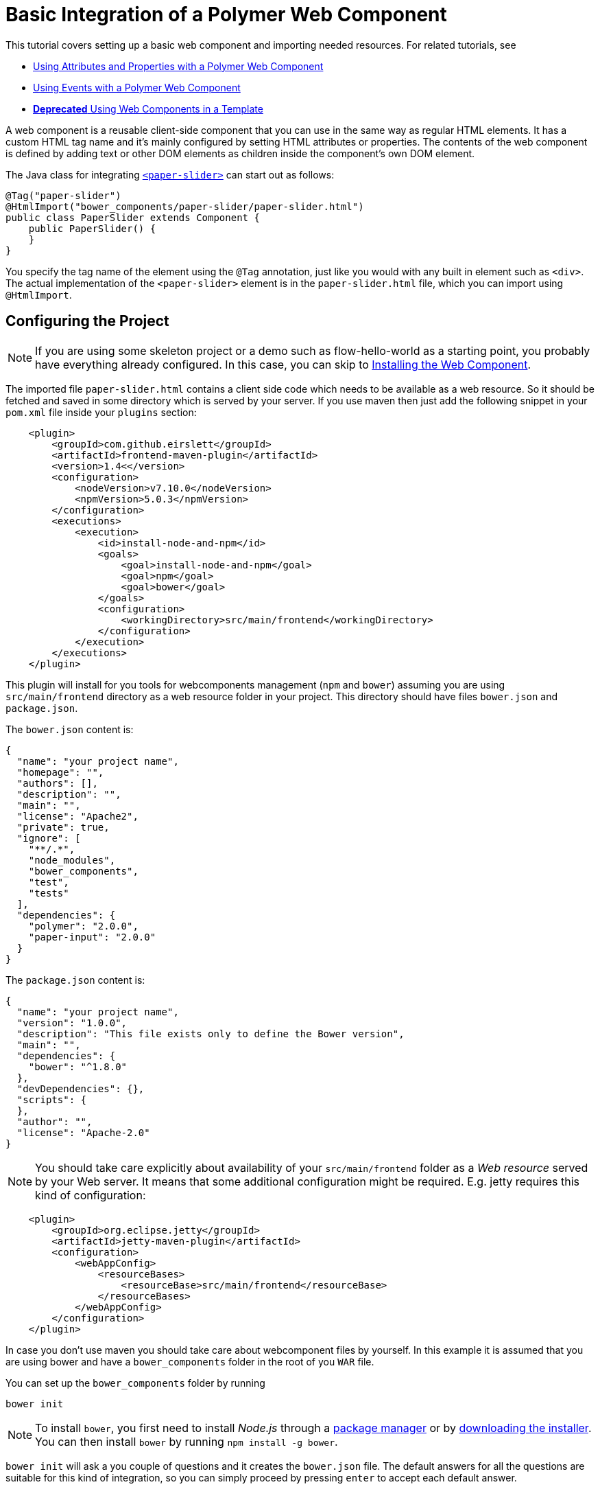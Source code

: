 ifdef::env-github[:outfilesuffix: .asciidoc]
= Basic Integration of a Polymer Web Component

This tutorial covers setting up a basic web component and importing needed resources. For related tutorials, see

* <<tutorial-webcomponent-attributes-and-properties#,Using Attributes and Properties with a Polymer Web Component>>
* <<tutorial-webcomponent-events#,Using Events with a Polymer Web Component>>
* <<deprecated/tutorial-template-webcomponents#, *Deprecated* Using Web Components in a Template>>

A web component is a reusable client-side component that you can use in the same way as regular HTML elements.
It has a custom HTML tag name and it's mainly configured by setting HTML attributes or properties.
The contents of the web component is defined by adding text or other DOM elements as children inside the component's own DOM element.

The Java class for integrating  https://elements.polymer-project.org/elements/paper-slider[`<paper-slider>`] can start out as follows:

[source,java]
----
@Tag("paper-slider")
@HtmlImport("bower_components/paper-slider/paper-slider.html")
public class PaperSlider extends Component {
    public PaperSlider() {
    }
}
----

You specify the tag name of the element using the `@Tag` annotation, just like you would with any built in element such as `<div>`. The actual implementation of the `<paper-slider>` element is in the `paper-slider.html` file, which you can  import using `@HtmlImport`.

== Configuring the Project

[NOTE]
If you are using some skeleton project or a demo such as flow-hello-world as a starting point, you probably have everything already configured. In this case, you can skip to <<Installing the Web Component>>.

The imported file `paper-slider.html` contains a client side code which needs to be available as a web resource. So it should be 
fetched and saved in some directory which is served by your server. 
If you use maven then just add  the following snippet in your `pom.xml` file inside your `plugins` section:

[source,xml]
----
    <plugin>
        <groupId>com.github.eirslett</groupId>
        <artifactId>frontend-maven-plugin</artifactId>
        <version>1.4<</version>
        <configuration>
            <nodeVersion>v7.10.0</nodeVersion>
            <npmVersion>5.0.3</npmVersion>
        </configuration>
        <executions>
            <execution>
                <id>install-node-and-npm</id>
                <goals>
                    <goal>install-node-and-npm</goal>
                    <goal>npm</goal>
                    <goal>bower</goal>
                </goals>
                <configuration>
                    <workingDirectory>src/main/frontend</workingDirectory>
                </configuration>
            </execution>
        </executions>
    </plugin>
----

This plugin will install for you tools for webcomponents management (`npm` and `bower`) assuming you are using 
`src/main/frontend` directory as a web resource folder in your project. This directory should have files `bower.json` and
`package.json`.

The `bower.json` content is:

[source,json]
----
{
  "name": "your project name",
  "homepage": "",
  "authors": [],
  "description": "",
  "main": "",
  "license": "Apache2",
  "private": true,
  "ignore": [
    "**/.*",
    "node_modules",
    "bower_components",
    "test",
    "tests"
  ],
  "dependencies": {
    "polymer": "2.0.0",
    "paper-input": "2.0.0"
  }
}
----

The `package.json` content is:

[source,json]
----
{
  "name": "your project name",
  "version": "1.0.0",
  "description": "This file exists only to define the Bower version",
  "main": "",
  "dependencies": {
    "bower": "^1.8.0"
  },
  "devDependencies": {},
  "scripts": {
  },
  "author": "",
  "license": "Apache-2.0"
}
----

[NOTE]
You should take care explicitly about availability of your `src/main/frontend` folder 
as a _Web resource_ served by your Web server.  It means that some additional configuration
might be required. E.g. jetty requires this kind of configuration:

[source,json]
----
    <plugin>
        <groupId>org.eclipse.jetty</groupId>
        <artifactId>jetty-maven-plugin</artifactId>
        <configuration>
            <webAppConfig>
                <resourceBases>
                    <resourceBase>src/main/frontend</resourceBase>
                </resourceBases>
            </webAppConfig>
        </configuration>
    </plugin>
----

In case you don't use maven you should take care about webcomponent files by yourself.
In this example it is assumed that you are using bower and have a `bower_components` folder in the root of you `WAR` file.

You can set up the `bower_components` folder by running

[source,sh]
----
bower init
----

[NOTE]
To install `bower`, you first need to install _Node.js_ through a https://nodejs.org/en/download/package-manager/[package manager] or by https://nodejs.org/en/download/[downloading the installer].
You can then install `bower` by running `npm install -g bower`.

`bower init` will ask a you couple of questions and it creates the `bower.json` file.
The default answers for all the questions are suitable for this kind of integration, so you can simply proceed by pressing `enter` to accept each default answer.

== Installing the Web Component

Running the following command in `src/main/frontend` will install the `paper-slider` component.

[source,sh]
----
bower install paper-slider --save
----

[NOTE]
You can also install web components by manually adding dependencies to the `bower.json` file and running `bower install`, which will download all the dependencies declared in the file.

With this basic integration, you can use add the `PaperSlider` class to a view to see that it works:
[source,java]
----
public class PaperSliderView extends Div implements View {
    public PaperSliderView() {
        add(new PaperSlider());
    }
}
----

For creating an API for attributes and properties, see
<<tutorial-webcomponent-attributes-and-properties#,Using Attributes and Properties with a Polymer Web Component>>.
For listening to events from a web component, see
<<tutorial-webcomponent-events#,Using Events with a Polymer Web Component>>.

[NOTE]
Web components implemented using Polymer should be used with Polymer's own https://www.polymer-project.org/1.0/docs/devguide/local-dom[DOM API]. Flow will automatically use the Polymer DOM API when appropriate.
